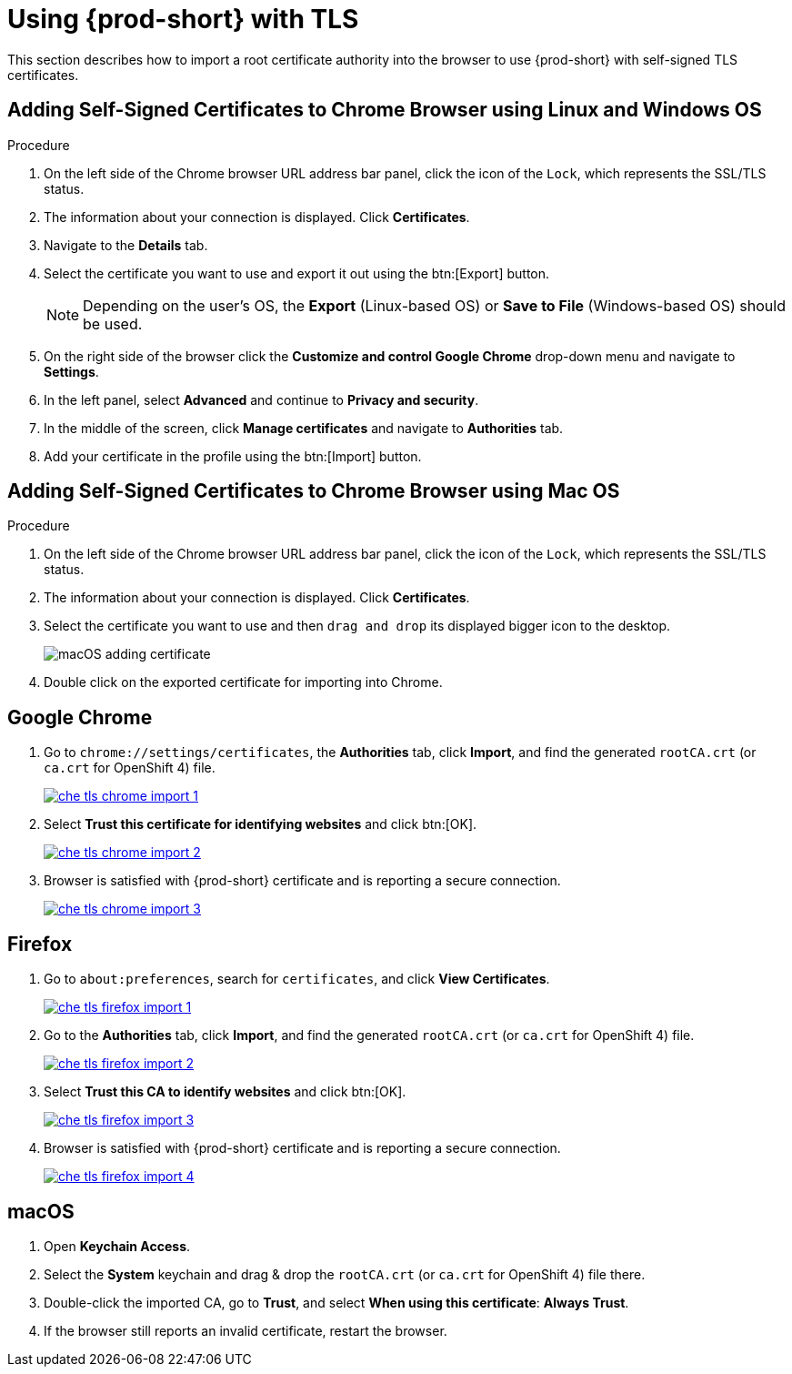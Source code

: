 // Module included in the following assemblies:
//
// setup-{prod-id-short}-in-tls-mode

[id="using-{prod-id-short}-with-tls_{context}"]
= Using {prod-short} with TLS

This section describes how to import a root certificate authority into the browser to use {prod-short} with self-signed TLS certificates.

== Adding Self-Signed Certificates to Chrome Browser using Linux and Windows OS

.Procedure

. On the left side of the Chrome browser URL address bar panel, click the icon of the `Lock`, which represents the SSL/TLS status.

. The information about your connection is displayed. Click *Certificates*.

. Navigate to the *Details* tab.

. Select the certificate you want to use and export it out using the btn:[Export] button.
+
NOTE: Depending on the user’s OS, the *Export* (Linux-based OS) or *Save to File* (Windows-based OS) should be used.

.  On the right side of the browser click the *Customize and control Google Chrome* drop-down menu and navigate to *Settings*.

. In the left panel, select *Advanced* and continue to *Privacy and security*.

. In the middle of the screen, click *Manage certificates* and navigate to *Authorities* tab.

. Add your certificate in the profile using the btn:[Import] button.


== Adding Self-Signed Certificates to Chrome Browser using Mac OS

.Procedure

. On the left side of the Chrome browser URL address bar panel, click the icon of the `Lock`, which represents the SSL/TLS status.

. The information about your connection is displayed. Click *Certificates*.

. Select the certificate you want to use and then `drag and drop` its displayed bigger icon to the desktop.
+
image::contributor/macOS-adding-certificate.png[]

. Double click on the exported certificate for importing into Chrome.

[discrete]
== Google Chrome

. Go to `chrome://settings/certificates`, the *Authorities* tab, click *Import*, and find the generated `rootCA.crt` (or `ca.crt` for OpenShift 4) file.
+
image::contributor/che-tls-chrome-import_1.png[link="{imagesdir}/contributor/che-tls-chrome-import_1.png"]

. Select *Trust this certificate for identifying websites* and click btn:[OK].
+
image::contributor/che-tls-chrome-import_2.png[link="{imagesdir}/contributor/che-tls-chrome-import_2.png"]

. Browser is satisfied with {prod-short} certificate and is reporting a secure connection.
+
image::contributor/che-tls-chrome-import_3.png[link="{imagesdir}/contributor/che-tls-chrome-import_3.png"]


[discrete]
== Firefox

. Go to `about:preferences`, search for `certificates`, and click *View Certificates*.
+
image::contributor/che-tls-firefox-import_1.png[link="{imagesdir}/contributor/che-tls-firefox-import_1.png"]

. Go to the *Authorities* tab, click *Import*, and find the generated `rootCA.crt` (or `ca.crt` for OpenShift 4) file.
+
image::contributor/che-tls-firefox-import_2.png[link="{imagesdir}/contributor/che-tls-firefox-import_2.png"]

. Select *Trust this CA to identify websites* and click btn:[OK].
+
image::contributor/che-tls-firefox-import_3.png[link="{imagesdir}/contributor/che-tls-firefox-import_3.png"]

. Browser is satisfied with {prod-short} certificate and is reporting a secure connection.
+
image::contributor/che-tls-firefox-import_4.png[link="{imagesdir}/contributor/che-tls-firefox-import_4.png"]


[discrete]
== macOS

. Open *Keychain Access*.

. Select the *System* keychain and drag & drop the `rootCA.crt` (or `ca.crt` for OpenShift 4) file there.

. Double-click the imported CA, go to *Trust*, and select *When using this certificate*: *Always Trust*.

. If the browser still reports an invalid certificate, restart the browser.

